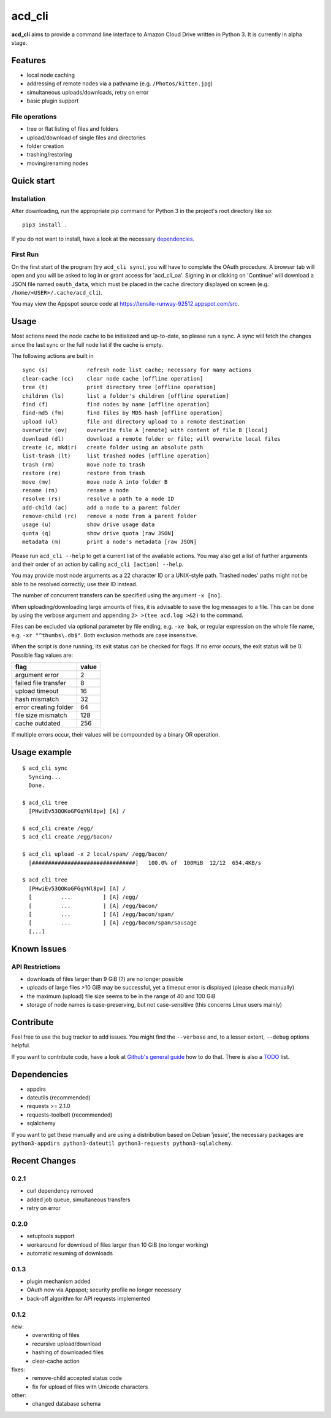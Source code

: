 acd\_cli
========

**acd\_cli** aims to provide a command line interface to Amazon Cloud Drive written in Python 3. 
It is currently in alpha stage.

Features
--------

- local node caching
- addressing of remote nodes via a pathname (e.g. ``/Photos/kitten.jpg``)
- simultaneous uploads/downloads, retry on error
- basic plugin support

File operations
~~~~~~~~~~~~~~~

- tree or flat listing of files and folders
- upload/download of single files and directories
- folder creation
- trashing/restoring
- moving/renaming nodes

Quick start
-----------

Installation
~~~~~~~~~~~~

After downloading, run the appropriate pip command for Python 3 in the project's root directory like so:
::

    pip3 install .

If you do not want to install, have a look at the necessary dependencies_.

First Run
~~~~~~~~~

On the first start of the program (try ``acd_cli sync``), you will have to complete the OAuth procedure.
A browser tab will open and you will be asked to log in or grant access for 'acd\_cli\_oa'.
Signing in or clicking on 'Continue' will download a JSON file named ``oauth_data``,
which must be placed in the cache directory displayed on screen (e.g. ``/home/<USER>/.cache/acd_cli``).

You may view the Appspot source code at https://tensile-runway-92512.appspot.com/src.

Usage
-----

Most actions need the node cache to be initialized and up-to-date, so  please run a sync.
A sync will fetch the changes since the last sync or the full node list if the cache is empty.

The following actions are built in

::

        sync (s)            refresh node list cache; necessary for many actions
        clear-cache (cc)    clear node cache [offline operation]
        tree (t)            print directory tree [offline operation]
        children (ls)       list a folder's children [offline operation]
        find (f)            find nodes by name [offline operation]
        find-md5 (fm)       find files by MD5 hash [offline operation]
        upload (ul)         file and directory upload to a remote destination
        overwrite (ov)      overwrite file A [remote] with content of file B [local]
        download (dl)       download a remote folder or file; will overwrite local files
        create (c, mkdir)   create folder using an absolute path
        list-trash (lt)     list trashed nodes [offline operation]
        trash (rm)          move node to trash
        restore (re)        restore from trash
        move (mv)           move node A into folder B
        rename (rn)         rename a node
        resolve (rs)        resolve a path to a node ID
        add-child (ac)      add a node to a parent folder
        remove-child (rc)   remove a node from a parent folder
        usage (u)           show drive usage data
        quota (q)           show drive quota [raw JSON]
        metadata (m)        print a node's metadata [raw JSON]

Please run ``acd_cli --help`` to get a current list of the available actions.
You may also get a list of further arguments and their order of an action by calling ``acd_cli [action] --help``.

You may provide most node arguments as a 22 character ID or a UNIX-style path.
Trashed nodes' paths might not be able to be resolved correctly; use their ID instead.

The number of concurrent transfers can be specified using the argument ``-x [no]``.

When uploading/downloading large amounts of files, it is advisable to save the log messages to a file.
This can be done by using the verbose argument and appending ``2> >(tee acd.log >&2)`` to the command.

Files can be excluded via optional parameter by file ending, e.g. ``-xe bak``,
or regular expression on the whole file name, e.g. ``-xr "^thumbs\.db$"``.
Both exclusion methods are case insensitive.

When the script is done running, its exit status can be checked for flags. If no error occurs,
the exit status will be 0. Possible flag values are:

=====================    =======
        flag              value
=====================    =======
argument error               2
failed file transfer         8
upload timeout              16
hash mismatch               32
error creating folder       64
file size mismatch         128
cache outdated             256
=====================    =======

If multiple errors occur, their values will be compounded by a binary OR operation.

Usage example
-------------

::

    $ acd_cli sync
      Syncing...
      Done.

    $ acd_cli tree
      [PHwiEv53QOKoGFGqYNl8pw] [A] /

    $ acd_cli create /egg/
    $ acd_cli create /egg/bacon/

    $ acd_cli upload -x 2 local/spam/ /egg/bacon/
      [################################]   100.0% of  100MiB  12/12  654.4KB/s

    $ acd_cli tree
      [PHwiEv53QOKoGFGqYNl8pw] [A] /
      [         ...          ] [A] /egg/
      [         ...          ] [A] /egg/bacon/
      [         ...          ] [A] /egg/bacon/spam/
      [         ...          ] [A] /egg/bacon/spam/sausage
      [...]

Known Issues
------------

API Restrictions
~~~~~~~~~~~~~~~~

- downloads of files larger than 9 GiB (?) are no longer possible
- uploads of large files >10 GiB may be successful, yet a timeout error is displayed (please check manually)
- the maximum (upload) file size seems to be in the range of 40 and 100 GiB
- storage of node names is case-preserving, but not case-sensitive (this concerns Linux users mainly)

Contribute
----------

Feel free to use the bug tracker to add issues.
You might find the ``--verbose`` and, to a lesser extent, ``--debug`` options helpful.

If you want to contribute code, have a look at `Github's general guide <https://guides.github.com/activities/contributing-to-open-source/#contributing>`_ how to do that.
There is also a `TODO <TODO.rst>`_ list.


.. _dependencies:

Dependencies
------------

- appdirs
- dateutils (recommended)
- requests >= 2.1.0
- requests-toolbelt (recommended)
- sqlalchemy

If you want to get these manually and are using a distribution based on Debian 'jessie', 
the necessary packages are
``python3-appdirs python3-dateutil python3-requests python3-sqlalchemy``.

Recent Changes
--------------

0.2.1
~~~~~

* curl dependency removed
* added job queue, simultaneous transfers
* retry on error

0.2.0
~~~~~
* setuptools support
* workaround for download of files larger than 10 GiB (no longer working)
* automatic resuming of downloads

0.1.3
~~~~~
* plugin mechanism added
* OAuth now via Appspot; security profile no longer necessary
* back-off algorithm for API requests implemented

0.1.2
~~~~~
new:
 * overwriting of files
 * recursive upload/download
 * hashing of downloaded files
 * clear-cache action

fixes:
 * remove-child accepted status code
 * fix for upload of files with Unicode characters

other:
 * changed database schema
